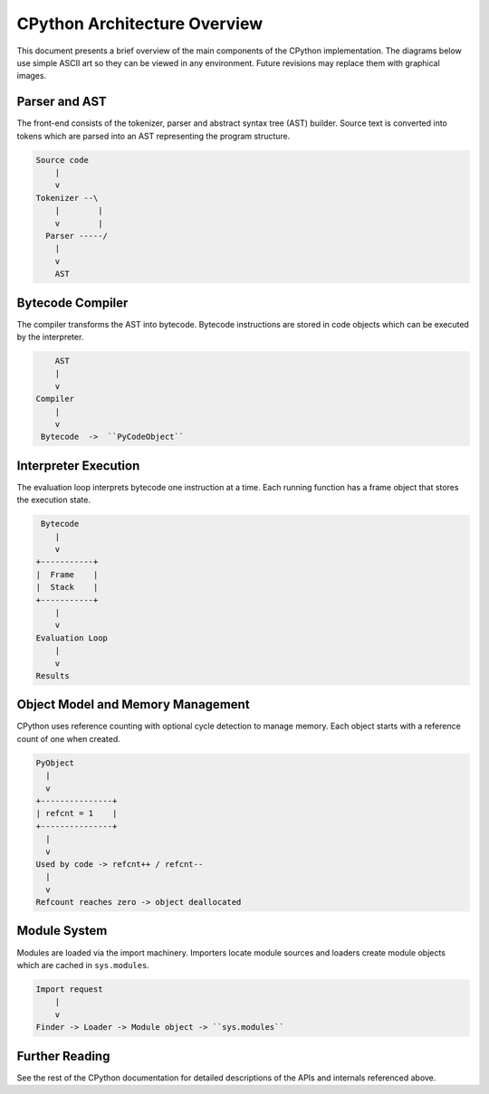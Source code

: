 .. _architecture-overview:

CPython Architecture Overview
=============================

This document presents a brief overview of the main components of the
CPython implementation.  The diagrams below use simple ASCII art so they
can be viewed in any environment.  Future revisions may replace them with
graphical images.

Parser and AST
--------------

The front-end consists of the tokenizer, parser and abstract syntax tree
(AST) builder.  Source text is converted into tokens which are parsed into
an AST representing the program structure.

.. code-block:: text

    Source code
        |
        v
    Tokenizer --\
        |        |
        v        |
      Parser -----/
        |
        v
        AST

Bytecode Compiler
-----------------

The compiler transforms the AST into bytecode.  Bytecode instructions are
stored in code objects which can be executed by the interpreter.

.. code-block:: text

        AST
        |
        v
    Compiler
        |
        v
     Bytecode  ->  ``PyCodeObject``

Interpreter Execution
---------------------

The evaluation loop interprets bytecode one instruction at a time.  Each
running function has a frame object that stores the execution state.

.. code-block:: text

     Bytecode
        |
        v
    +-----------+
    |  Frame    |
    |  Stack    |
    +-----------+
        |
        v
    Evaluation Loop
        |
        v
    Results

Object Model and Memory Management
----------------------------------

CPython uses reference counting with optional cycle detection to manage
memory.  Each object starts with a reference count of one when created.

.. code-block:: text

    PyObject
      |
      v
    +---------------+
    | refcnt = 1    |
    +---------------+
      |
      v
    Used by code -> refcnt++ / refcnt--
      |
      v
    Refcount reaches zero -> object deallocated

Module System
-------------

Modules are loaded via the import machinery.  Importers locate module
sources and loaders create module objects which are cached in
``sys.modules``.

.. code-block:: text

    Import request
        |
        v
    Finder -> Loader -> Module object -> ``sys.modules``

Further Reading
---------------

See the rest of the CPython documentation for detailed descriptions of the
APIs and internals referenced above.
